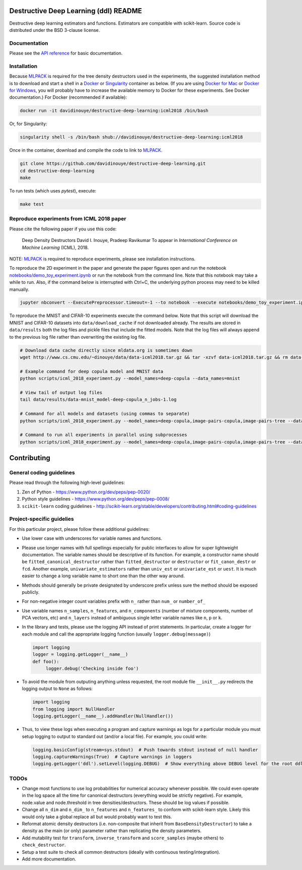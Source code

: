 ======================================
Destructive Deep Learning (ddl) README
======================================

.. default-role:: any

Destructive deep learning estimators and functions.
Estimators are compatible with scikit-learn.
Source code is distributed under the BSD 3-clause license.

Documentation
-------------

Please see the `API reference`_ for basic documentation.

.. _`API reference`: https://destructive-deep-learning.readthedocs.io/en/latest/

Installation
------------


Because `MLPACK`_ is required for the tree density destructors used in the experiments,
the suggested installation method is to download and start a shell in a `Docker <https://www.docker.com/>`_
or `Singularity <http://singularity.lbl.gov/>`_ container as below.  
(If you are using `Docker for Mac`_ or `Docker for Windows`_, you will probably have 
to increase the available memory to Docker for these experiments. See Docker documentation.)
For Docker (recommended if available):

.. _`MLPACK`: http://mlpack.org/

.. _`Docker for Mac`: https://docs.docker.com/docker-for-mac/

.. _`Docker for Windows`: https://docs.docker.com/docker-for-windows/

.. code:: console

    docker run -it davidinouye/destructive-deep-learning:icml2018 /bin/bash


Or, for Singularity:

.. code:: console

    singularity shell -s /bin/bash shub://davidinouye/destructive-deep-learning:icml2018

Once in the container, download and compile the code to link to `MLPACK`_.

.. code:: console

    git clone https://github.com/davidinouye/destructive-deep-learning.git
    cd destructive-deep-learning
    make

To run tests (which uses `pytest`), execute:

.. code:: console

    make test

Reproduce experiments from ICML 2018 paper
------------------------------------------

Please cite the following paper if you use this code:

    Deep Density Destructors
    David I. Inouye, Pradeep Ravikumar
    To appear in *International Conference on Machine Learning* (ICML), 2018.

NOTE: `MLPACK`_ is required to reproduce experiments, please
see installation instructions. 

To reproduce the 2D experiment in the paper and generate the paper figures
open and run the notebook `notebooks/demo_toy_experiment.ipynb <notebooks/demo_toy_experiment.ipynb>`_ 
or run the notebook from the command line.
Note that this notebook may take a while to run.
Also, if the command below is interrupted with Ctrl+C, the underlying python process
may need to be killed manually.

.. code:: console

    jupyter nbconvert --ExecutePreprocessor.timeout=-1 --to notebook --execute notebooks/demo_toy_experiment.ipynb

To reproduce the MNIST and CIFAR-10 experiments execute the command below.
Note that this script will download the MNIST and CIFAR-10 datasets into 
``data/download_cache`` if not downloaded already.
The results are stored in ``data/results`` both the log files and pickle files
that include the fitted models.
Note that the log files will always append to the previous log file rather
than overwriting the existing log file.

.. code:: console

    # Download data cache directly since mldata.org is sometimes down
    wget http://www.cs.cmu.edu/~dinouye/data/data-icml2018.tar.gz && tar -xzvf data-icml2018.tar.gz && rm data-icml2018.tar.gz

    # Example command for deep copula model and MNIST data
    python scripts/icml_2018_experiment.py --model_names=deep-copula --data_names=mnist

    # View tail of output log files
    tail data/results/data-mnist_model-deep-copula_n_jobs-1.log 

    # Command for all models and datasets (using commas to separate)
    python scripts/icml_2018_experiment.py --model_names=deep-copula,image-pairs-copula,image-pairs-tree --data_names=mnist,cifar10

    # Command to run all experiments in parallel using subprocesses
    python scripts/icml_2018_experiment.py --model_names=deep-copula,image-pairs-copula,image-pairs-tree --data_names=mnist,cifar10 --parallel_subprocesses=True 


============
Contributing
============

General coding guidelines
-------------------------

Please read through the following high-level guidelines:

1. Zen of Python - https://www.python.org/dev/peps/pep-0020/
2. Python style guidelines - https://www.python.org/dev/peps/pep-0008/
3. ``scikit-learn`` coding guidelines -
   http://scikit-learn.org/stable/developers/contributing.html#coding-guidelines

Project-specific guidelies
--------------------------

For this particular project, please follow these additional guidelines:

-  Use lower case with underscores for variable names and functions.
-  Please use longer names with full spellings especially for public
   interfaces to allow for super lightweight documentation. The variable
   names should be descriptive of its function. For example, a
   constructor name should be ``fitted_canonical_destructor`` rather
   than ``fitted_destructor`` or ``destructor`` or ``fit_canon_destr``
   or ``fcd``. Another example, ``univariate_estimators`` rather than
   ``univ_est`` or ``univariate_est`` or ``uest``. It is much easier to
   change a long variable name to short one than the other way around.
-  Methods should generally be private designated by underscore prefix
   unless sure the method should be exposed publicly.
-  For non-negative integer count variables prefix with ``n_`` rather
   than ``num_`` or ``number_of_``
-  Use variable names ``n_samples``, ``n_features``, and
   ``n_components`` (number of mixture components, number of PCA
   vectors, etc) and ``n_layers`` instead of ambiguous single letter
   variable names like ``n``, ``p`` or ``k``.

-  In the library and tests, please use the logging API instead of print
   statements. In particular, create a logger for each module and call
   the appropriate logging function (usually ``logger.debug(message)``)

   .. code:: python

       import logging
       logger = logging.getLogger(__name__)
       def foo():
            logger.debug('Checking inside foo')

-  To avoid the module from outputing anything unless requested, the
   root module file ``__init__.py`` redirects the logging output to
   ``None`` as follows:

   .. code:: python

       import logging
       from logging import NullHandler
       logging.getLogger(__name__).addHandler(NullHandler())

-  Thus, to view these logs when executing a program and capture
   warnings as logs for a particular module you must setup logging to
   output to standard out (and/or a local file). For example, you could
   write:

   .. code:: python

       logging.basicConfig(stream=sys.stdout)  # Push towards stdout instead of null handler
       logging.captureWarnings(True)  # Capture warnings in loggers
       logging.getLogger('ddl').setLevel(logging.DEBUG)  # Show everything above DEBUG level for the root ddl module

TODOs
-----

-  Change most functions to use log probabilities for numerical accuracy
   whenever possible. We could even operate in the log space all the
   time for canonical destructors (everything would be strictly
   negative). For example, node.value and node.threshold in tree
   densities/destructors. These should be log values if possible.
-  Change all ``n_dim`` and ``n_dim_`` to ``n_features`` and
   ``n_features_`` to conform with scikit-learn style. Likely this would
   only take a global replace all but would probably want to test this.
-  Reformat atomic density destructors (i.e. non-composite that inherit
   from ``BaseDensityDestructor``) to take a density as the main (or
   only) parameter rather than replicating the density parameters.
-  Add mutability test for ``transform``, ``inverse_transform`` and
   ``score_samples`` (maybe others) to ``check_destructor``.
-  Setup a test suite to check all common destructors (ideally with
   continuous testing/integration).
-  Add more documentation.
